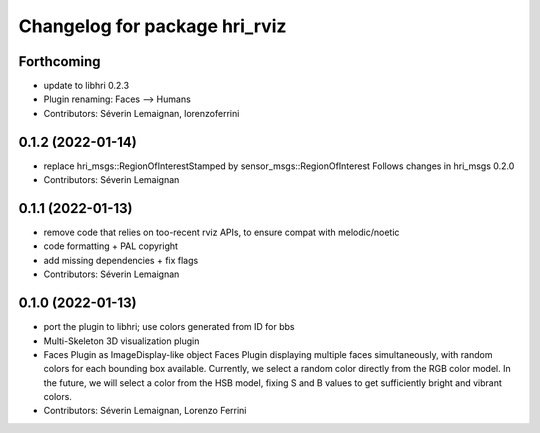 ^^^^^^^^^^^^^^^^^^^^^^^^^^^^^^
Changelog for package hri_rviz
^^^^^^^^^^^^^^^^^^^^^^^^^^^^^^

Forthcoming
-----------
* update to libhri 0.2.3
* Plugin renaming: Faces --> Humans
* Contributors: Séverin Lemaignan, lorenzoferrini

0.1.2 (2022-01-14)
------------------
* replace hri_msgs::RegionOfInterestStamped by sensor_msgs::RegionOfInterest
  Follows changes in hri_msgs 0.2.0
* Contributors: Séverin Lemaignan

0.1.1 (2022-01-13)
------------------
* remove code that relies on too-recent rviz APIs, to ensure compat with melodic/noetic
* code formatting + PAL copyright
* add missing dependencies + fix flags
* Contributors: Séverin Lemaignan

0.1.0 (2022-01-13)
------------------

* port the plugin to libhri; use colors generated from ID for bbs
* Multi-Skeleton 3D visualization plugin
* Faces Plugin as ImageDisplay-like object
  Faces Plugin displaying multiple faces simultaneously, with
  random colors for each bounding box available. Currently,
  we select a random color directly from the RGB color model. In
  the future, we will select a color from the HSB model, fixing
  S and B values to get sufficiently bright and vibrant colors.
* Contributors: Séverin Lemaignan, Lorenzo Ferrini
